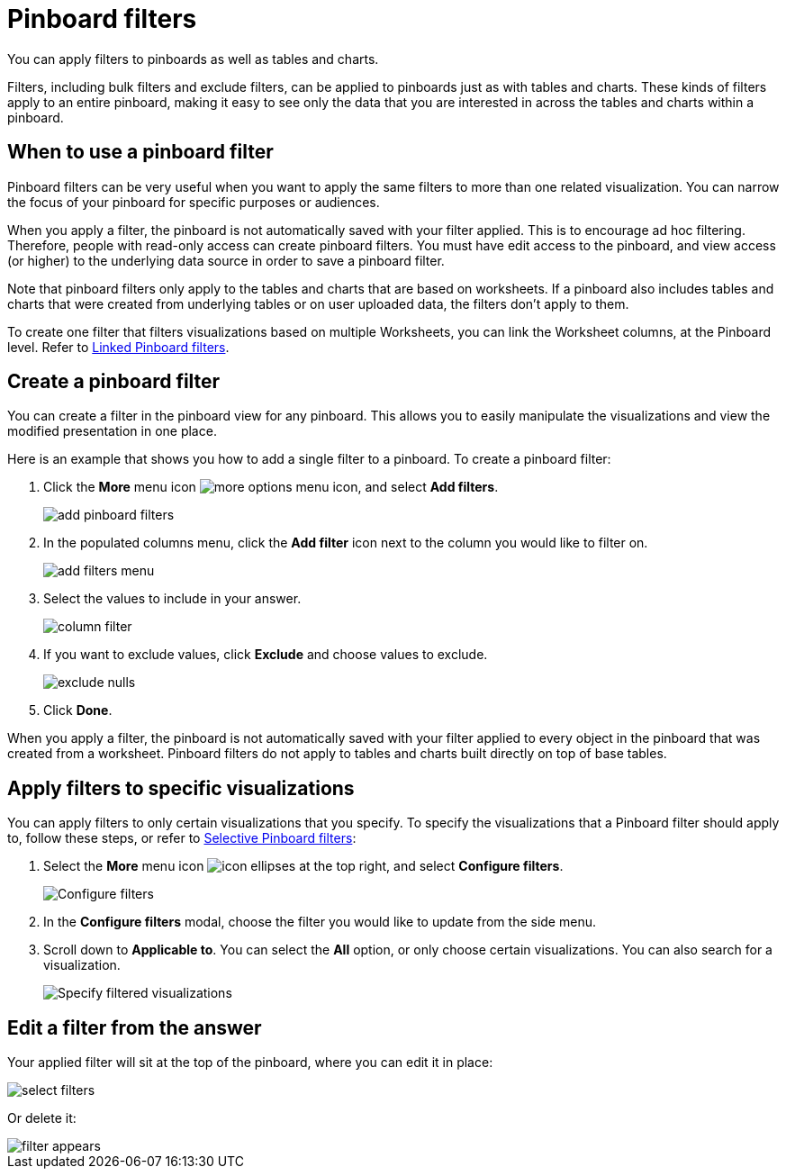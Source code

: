 = Pinboard filters
:last_updated: 12/4/2020
:experimental:
:linkatrrs:

You can apply filters to pinboards as well as tables and charts.

Filters, including bulk filters and exclude filters, can be applied to pinboards just as with tables and charts.
These kinds of filters apply to an entire pinboard, making it easy to see only the data that you are interested in across the tables and charts within a pinboard.

== When to use a pinboard filter

Pinboard filters can be very useful when you want to apply the same filters to more than one related visualization.
You can narrow the focus of your pinboard for specific purposes or audiences.

When you apply a filter, the pinboard is not automatically saved with your filter applied.
This is to encourage ad hoc filtering.
Therefore, people with read-only access can create pinboard filters.
You must have edit access to the pinboard, and view access (or higher) to the underlying data source in order to save a pinboard filter.

Note that pinboard filters only apply to the tables and charts that are based on worksheets.
If a pinboard also includes tables and charts that were created from underlying tables or on user uploaded data, the filters don't apply to them.

To create one filter that filters visualizations based on multiple Worksheets, you can link the Worksheet columns, at the Pinboard level.
Refer to xref:pinboard-filters-linked.adoc[Linked Pinboard filters].

== Create a pinboard filter

You can create a filter in the pinboard view for any pinboard.
This allows you to easily manipulate the visualizations and view the modified presentation in one place.

Here is an example that shows you how to add a single filter to a pinboard.
To create a pinboard filter:

. Click the *More* menu icon image:icon-ellipses.png[more options menu icon], and select *Add filters*.
+
image::add-pinboard-filters.png[]

. In the populated columns menu, click the *Add filter* icon next to the column you would like to filter on.
+
image::add_filters_menu.png[]

. Select the values to include in your answer.
+
image::column_filter.png[]

. If you want to exclude values, click *Exclude* and choose values to exclude.
+
image::exclude_nulls.png[]

. Click *Done*.

When you apply a filter, the pinboard is not automatically saved with your   filter applied to every object in the pinboard that was created from a   worksheet.
Pinboard filters do not apply to tables and charts built directly on   top of base tables.

== Apply filters to specific visualizations

You can apply filters to only certain visualizations that you specify.
To specify the visualizations that a Pinboard filter should apply to, follow these steps, or refer to xref:pinboard-filters-selective.adoc[Selective Pinboard filters]:

. Select the *More* menu icon image:icon-ellipses.png[] at the top right, and select *Configure filters*.
+
image::configure-filters.png[Configure filters]

. In the *Configure filters* modal, choose the filter you would like to update from the side menu.
. Scroll down to *Applicable to*.
You can select the *All* option, or only choose certain visualizations.
You can also search for a visualization.
+
image::filter-applicable-to.png[Specify filtered visualizations]

== Edit a filter from the answer

Your applied filter will sit at the top of the pinboard, where you can edit it in place:

image::select_filters.png[]

Or delete it:

image::filter_appears.png[]
